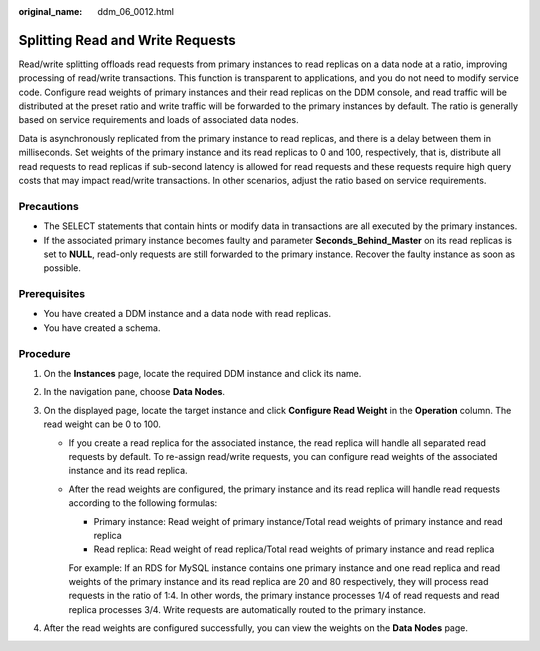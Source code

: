 :original_name: ddm_06_0012.html

.. _ddm_06_0012:

Splitting Read and Write Requests
=================================

Read/write splitting offloads read requests from primary instances to read replicas on a data node at a ratio, improving processing of read/write transactions. This function is transparent to applications, and you do not need to modify service code. Configure read weights of primary instances and their read replicas on the DDM console, and read traffic will be distributed at the preset ratio and write traffic will be forwarded to the primary instances by default. The ratio is generally based on service requirements and loads of associated data nodes.

Data is asynchronously replicated from the primary instance to read replicas, and there is a delay between them in milliseconds. Set weights of the primary instance and its read replicas to 0 and 100, respectively, that is, distribute all read requests to read replicas if sub-second latency is allowed for read requests and these requests require high query costs that may impact read/write transactions. In other scenarios, adjust the ratio based on service requirements.

Precautions
-----------

-  The SELECT statements that contain hints or modify data in transactions are all executed by the primary instances.
-  If the associated primary instance becomes faulty and parameter **Seconds_Behind_Master** on its read replicas is set to **NULL**, read-only requests are still forwarded to the primary instance. Recover the faulty instance as soon as possible.

Prerequisites
-------------

-  You have created a DDM instance and a data node with read replicas.
-  You have created a schema.

Procedure
---------

#. On the **Instances** page, locate the required DDM instance and click its name.
#. In the navigation pane, choose **Data Nodes**.
#. On the displayed page, locate the target instance and click **Configure Read Weight** in the **Operation** column. The read weight can be 0 to 100.

   -  If you create a read replica for the associated instance, the read replica will handle all separated read requests by default. To re-assign read/write requests, you can configure read weights of the associated instance and its read replica.

   -  After the read weights are configured, the primary instance and its read replica will handle read requests according to the following formulas:

      -  Primary instance: Read weight of primary instance/Total read weights of primary instance and read replica
      -  Read replica: Read weight of read replica/Total read weights of primary instance and read replica

      For example: If an RDS for MySQL instance contains one primary instance and one read replica and read weights of the primary instance and its read replica are 20 and 80 respectively, they will process read requests in the ratio of 1:4. In other words, the primary instance processes 1/4 of read requests and read replica processes 3/4. Write requests are automatically routed to the primary instance.

#. After the read weights are configured successfully, you can view the weights on the **Data Nodes** page.
